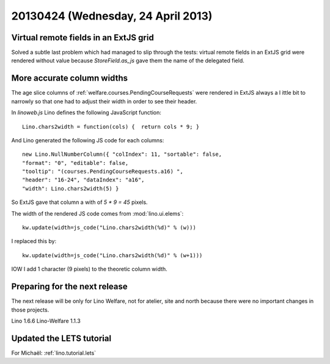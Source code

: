 ===================================
20130424 (Wednesday, 24 April 2013)
===================================


Virtual remote fields in an ExtJS grid
--------------------------------------

Solved a subtle last problem which had managed to slip through the tests:
virtual remote fields in an ExtJS grid were rendered without value
because `StoreField.as_js` gave them the name of the delegated field.


More accurate column widths
---------------------------

The age slice columns of :ref:`welfare.courses.PendingCourseRequests`
were rendered in ExtJS always a l ittle bit to narrowly so that one had 
to adjust their width in order to see their header.

In `linoweb.js` Lino defines the following JavaScript function::

  Lino.chars2width = function(cols) {  return cols * 9; }
  
And Lino generated the following JS code for each columns::
  
  new Lino.NullNumberColumn({ "colIndex": 11, "sortable": false, 
  "format": "0", "editable": false, 
  "tooltip": "(courses.PendingCourseRequests.a16) ", 
  "header": "16-24", "dataIndex": "a16", 
  "width": Lino.chars2width(5) }  

So ExtJS gave that column a with of `5 * 9 = 45` pixels.

The width of the rendered JS code comes from :mod:`lino.ui.elems`::

    kw.update(width=js_code("Lino.chars2width(%d)" % (w)))
    
I replaced this by::    

  kw.update(width=js_code("Lino.chars2width(%d)" % (w+1)))

IOW I add 1 character (9 pixels) to the theoretic column width.


Preparing for the next release
------------------------------

The next release will be only for 
Lino Welfare, not for atelier, site and north because there 
were no important changes in those projects.

Lino 1.6.6 
Lino-Welfare 1.1.3


Updated the LETS tutorial
-------------------------

For Michaël: :ref:`lino.tutorial.lets` 


